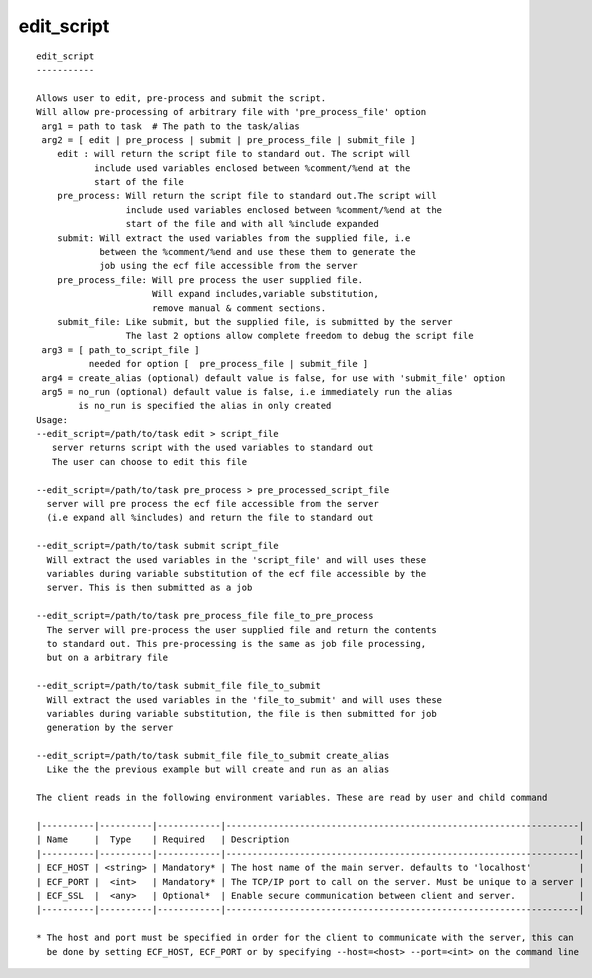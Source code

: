 
.. _edit_script_cli:

edit_script
///////////

::

   
   edit_script
   -----------
   
   Allows user to edit, pre-process and submit the script.
   Will allow pre-processing of arbitrary file with 'pre_process_file' option
    arg1 = path to task  # The path to the task/alias
    arg2 = [ edit | pre_process | submit | pre_process_file | submit_file ]
       edit : will return the script file to standard out. The script will
              include used variables enclosed between %comment/%end at the
              start of the file
       pre_process: Will return the script file to standard out.The script will
                    include used variables enclosed between %comment/%end at the
                    start of the file and with all %include expanded
       submit: Will extract the used variables from the supplied file, i.e
               between the %comment/%end and use these them to generate the
               job using the ecf file accessible from the server
       pre_process_file: Will pre process the user supplied file.
                         Will expand includes,variable substitution,
                         remove manual & comment sections.
       submit_file: Like submit, but the supplied file, is submitted by the server
                    The last 2 options allow complete freedom to debug the script file
    arg3 = [ path_to_script_file ]
             needed for option [  pre_process_file | submit_file ]
    arg4 = create_alias (optional) default value is false, for use with 'submit_file' option
    arg5 = no_run (optional) default value is false, i.e immediately run the alias
           is no_run is specified the alias in only created
   Usage:
   --edit_script=/path/to/task edit > script_file
      server returns script with the used variables to standard out
      The user can choose to edit this file
   
   --edit_script=/path/to/task pre_process > pre_processed_script_file
     server will pre process the ecf file accessible from the server
     (i.e expand all %includes) and return the file to standard out
   
   --edit_script=/path/to/task submit script_file
     Will extract the used variables in the 'script_file' and will uses these
     variables during variable substitution of the ecf file accessible by the
     server. This is then submitted as a job
   
   --edit_script=/path/to/task pre_process_file file_to_pre_process
     The server will pre-process the user supplied file and return the contents
     to standard out. This pre-processing is the same as job file processing,
     but on a arbitrary file
   
   --edit_script=/path/to/task submit_file file_to_submit
     Will extract the used variables in the 'file_to_submit' and will uses these
     variables during variable substitution, the file is then submitted for job
     generation by the server
   
   --edit_script=/path/to/task submit_file file_to_submit create_alias
     Like the the previous example but will create and run as an alias
   
   The client reads in the following environment variables. These are read by user and child command
   
   |----------|----------|------------|-------------------------------------------------------------------|
   | Name     |  Type    | Required   | Description                                                       |
   |----------|----------|------------|-------------------------------------------------------------------|
   | ECF_HOST | <string> | Mandatory* | The host name of the main server. defaults to 'localhost'         |
   | ECF_PORT |  <int>   | Mandatory* | The TCP/IP port to call on the server. Must be unique to a server |
   | ECF_SSL  |  <any>   | Optional*  | Enable secure communication between client and server.            |
   |----------|----------|------------|-------------------------------------------------------------------|
   
   * The host and port must be specified in order for the client to communicate with the server, this can 
     be done by setting ECF_HOST, ECF_PORT or by specifying --host=<host> --port=<int> on the command line
   
